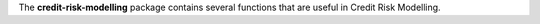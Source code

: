 
.. |Travis| image:: https://api.travis-ci.com/ramonVDAKKER/mortgage_calculus.svg?branch=main
.. _Travis: https://travis-ci.com/ramonVDAKKER/mortgage_calculus

.. |PythonVersion| image:: https://img.shields.io/badge/python-3.7%20%7C%203.8%20%7C%203.9-blue
.. _PythonVersion: https://img.shields.io/badge/python-3.7%20%7C%203.8%20%7C%203.9-blue

The **credit-risk-modelling** package contains several functions that are useful in Credit Risk Modelling.
